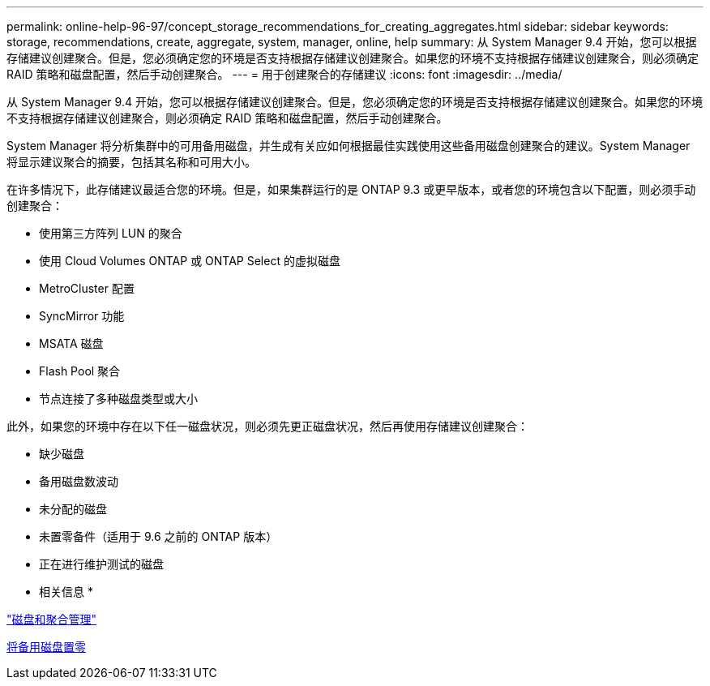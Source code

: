 ---
permalink: online-help-96-97/concept_storage_recommendations_for_creating_aggregates.html 
sidebar: sidebar 
keywords: storage, recommendations, create, aggregate, system, manager, online, help 
summary: 从 System Manager 9.4 开始，您可以根据存储建议创建聚合。但是，您必须确定您的环境是否支持根据存储建议创建聚合。如果您的环境不支持根据存储建议创建聚合，则必须确定 RAID 策略和磁盘配置，然后手动创建聚合。 
---
= 用于创建聚合的存储建议
:icons: font
:imagesdir: ../media/


[role="lead"]
从 System Manager 9.4 开始，您可以根据存储建议创建聚合。但是，您必须确定您的环境是否支持根据存储建议创建聚合。如果您的环境不支持根据存储建议创建聚合，则必须确定 RAID 策略和磁盘配置，然后手动创建聚合。

System Manager 将分析集群中的可用备用磁盘，并生成有关应如何根据最佳实践使用这些备用磁盘创建聚合的建议。System Manager 将显示建议聚合的摘要，包括其名称和可用大小。

在许多情况下，此存储建议最适合您的环境。但是，如果集群运行的是 ONTAP 9.3 或更早版本，或者您的环境包含以下配置，则必须手动创建聚合：

* 使用第三方阵列 LUN 的聚合
* 使用 Cloud Volumes ONTAP 或 ONTAP Select 的虚拟磁盘
* MetroCluster 配置
* SyncMirror 功能
* MSATA 磁盘
* Flash Pool 聚合
* 节点连接了多种磁盘类型或大小


此外，如果您的环境中存在以下任一磁盘状况，则必须先更正磁盘状况，然后再使用存储建议创建聚合：

* 缺少磁盘
* 备用磁盘数波动
* 未分配的磁盘
* 未置零备件（适用于 9.6 之前的 ONTAP 版本）
* 正在进行维护测试的磁盘


* 相关信息 *

https://docs.netapp.com/us-en/ontap/disks-aggregates/index.html["磁盘和聚合管理"]

xref:task_zeroing_disks.adoc[将备用磁盘置零]
